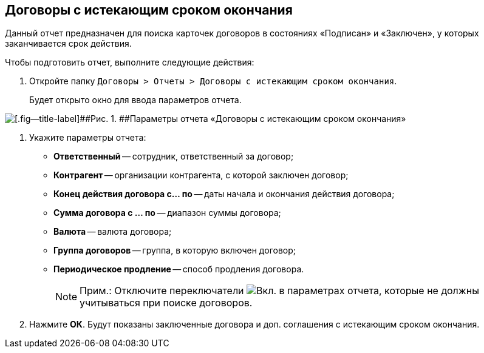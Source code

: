 
== Договоры с истекающим сроком окончания

Данный отчет предназначен для поиска карточек договоров в состояниях «Подписан» и «Заключен», у которых заканчивается срок действия.

Чтобы подготовить отчет, выполните следующие действия:

. [.ph .cmd]#Откройте папку [.ph .filepath]`Договоры > Отчеты > Договоры с истекающим сроком окончания`.#
+
Будет открыто окно для ввода параметров отчета.

image::reportContractsWithSoonDeadline.png[[.fig--title-label]##Рис. 1. ##Параметры отчета «Договоры с истекающим сроком окончания»]
. [.ph .cmd]#Укажите параметры отчета:#
* [.ph .uicontrol]*Ответственный* -- сотрудник, ответственный за договор;
* [.ph .uicontrol]*Контрагент* -- организации контрагента, с которой заключен договор;
* [.ph .uicontrol]*Конец действия договора с... по* -- даты начала и окончания действия договора;
* [.ph .uicontrol]*Сумма договора с ... по* -- диапазон суммы договора;
* [.ph .uicontrol]*Валюта* -- валюта договора;
* [.ph .uicontrol]*Группа договоров* -- группа, в которую включен договор;
* [.ph .uicontrol]*Периодическое продление* -- способ продления договора.
+
[NOTE]
====
[.note__title]#Прим.:# Отключите переключатели image:buttons/switchOn.png[Вкл.] в параметрах отчета, которые не должны учитываться при поиске договоров.
====
. [.ph .cmd]#Нажмите [.ph .uicontrol]*ОК*. Будут показаны заключенные договора и доп. соглашения с истекающим сроком окончания.#
